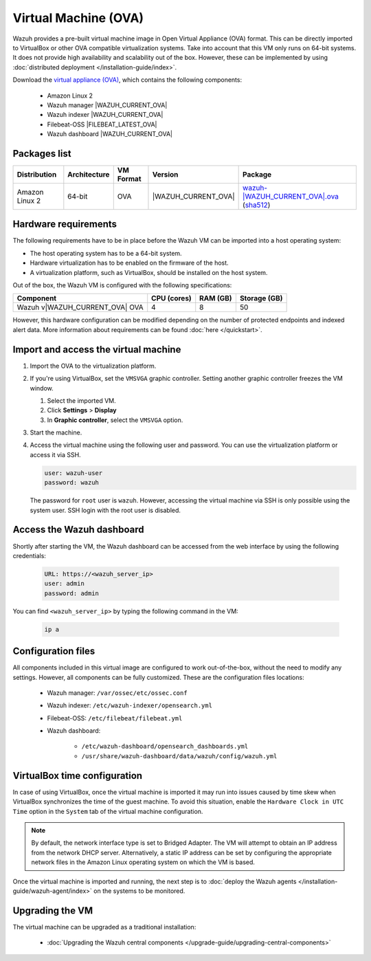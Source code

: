 .. Copyright (C) 2015, Wazuh, Inc.

.. meta::
  :description: The pre-built Wazuh Virtual Machine includes all Wazuh components ready-to-use. Test all Wazuh capabilities with our OVA.  

.. _virtual_machine:

Virtual Machine (OVA)
=====================

Wazuh provides a pre-built virtual machine image in Open Virtual Appliance (OVA) format. This can be directly imported to VirtualBox or other OVA compatible virtualization systems. Take into account that this VM only runs on 64-bit systems. It does not provide high availability and scalability out of the box. However, these can be implemented by using :doc:`distributed deployment </installation-guide/index>`.


Download the `virtual appliance (OVA) <https://packages.wazuh.com/|WAZUH_CURRENT_MAJOR_OVA|/vm/wazuh-|WAZUH_CURRENT_OVA|.ova>`_, which contains the following components:

    - Amazon Linux 2
    - Wazuh manager |WAZUH_CURRENT_OVA|
    - Wazuh indexer |WAZUH_CURRENT_OVA|
    - Filebeat-OSS |FILEBEAT_LATEST_OVA|
    - Wazuh dashboard |WAZUH_CURRENT_OVA|

Packages list
-------------

.. |VM_AL2_64_OVA| replace:: `wazuh-|WAZUH_CURRENT_OVA|.ova <https://packages.wazuh.com/|WAZUH_CURRENT_MAJOR_OVA|/vm/wazuh-|WAZUH_CURRENT_OVA|.ova>`__ (`sha512 <https://packages.wazuh.com/|WAZUH_CURRENT_MAJOR_OVA|/checksums/wazuh/|WAZUH_CURRENT_OVA|/wazuh-|WAZUH_CURRENT_OVA|.ova.sha512>`__)
.. |WAZUH_OVA_VERSION| replace:: |WAZUH_CURRENT_OVA|

+----------------+--------------+--------------+----------------------+------------------+
|  Distribution  | Architecture | VM Format    | Version              | Package          |
+================+==============+==============+======================+==================+
| Amazon Linux 2 |    64-bit    |      OVA     | |WAZUH_OVA_VERSION|  | |VM_AL2_64_OVA|  |
+----------------+--------------+--------------+----------------------+------------------+

Hardware requirements
---------------------

The following requirements have to be in place before the Wazuh VM can be imported into a host operating system:

- The host operating system has to be a 64-bit system. 
- Hardware virtualization has to be enabled on the firmware of the host.
- A virtualization platform, such as VirtualBox, should be installed on the host system.

Out of the box, the Wazuh VM is configured with the following specifications:

.. |OVA_COMPONENT| replace:: Wazuh v|WAZUH_CURRENT_OVA| OVA

+------------------+----------------+--------------+--------------+
|    Component     |   CPU (cores)  |   RAM (GB)   | Storage (GB) |
+==================+================+==============+==============+
| |OVA_COMPONENT|  |       4        |      8       |     50       |
+------------------+----------------+--------------+--------------+

However, this hardware configuration can be modified depending on the number of protected endpoints and indexed alert data. More information about requirements can be found :doc:`here </quickstart>`. 

Import and access the virtual machine
-------------------------------------

#. Import the OVA to the virtualization platform.

#. If you're using VirtualBox, set the ``VMSVGA`` graphic controller. Setting another graphic controller freezes the VM window.

   #. Select the imported VM.
   #. Click **Settings** > **Display**
   #. In **Graphic controller**, select the ``VMSVGA`` option.

#. Start the machine.
#. Access the virtual machine using the following user and password. You can use the virtualization platform or access it via SSH.
 
   .. code-block:: none

      user: wazuh-user
      password: wazuh

   The password for ``root`` user is ``wazuh``. However, accessing the virtual machine via SSH is only possible using the system user. SSH login with the root user is disabled.

Access the Wazuh dashboard
--------------------------

Shortly after starting the VM, the Wazuh dashboard can be accessed from the web interface by using the following credentials:

  .. code-block:: none

     URL: https://<wazuh_server_ip>
     user: admin
     password: admin


You can find ``<wazuh_server_ip>``  by typing the following command in the VM:

  .. code-block:: none

     ip a


Configuration files
-------------------

All components included in this virtual image are configured to work out-of-the-box, without the need to modify any settings. However, all components can be fully customized. These are the configuration files locations:

  - Wazuh manager: ``/var/ossec/etc/ossec.conf``

  - Wazuh indexer: ``/etc/wazuh-indexer/opensearch.yml``
  
  - Filebeat-OSS: ``/etc/filebeat/filebeat.yml``
  
  - Wazuh dashboard: 

     - ``/etc/wazuh-dashboard/opensearch_dashboards.yml``

     - ``/usr/share/wazuh-dashboard/data/wazuh/config/wazuh.yml``

VirtualBox time configuration
-----------------------------

In case of using VirtualBox, once the virtual machine is imported it may run into issues caused by time skew when VirtualBox synchronizes the time of the guest machine. To avoid this situation, enable the ``Hardware Clock in UTC Time`` option in the ``System`` tab of the virtual machine configuration.

.. note::
  By default, the network interface type is set to Bridged Adapter. The VM will attempt to obtain an IP address from the network DHCP server. Alternatively, a static IP address can be set by configuring the appropriate network files in the Amazon Linux operating system on which the VM is based.


Once the virtual machine is imported and running, the next step is to :doc:`deploy the Wazuh agents </installation-guide/wazuh-agent/index>` on the systems to be monitored.


Upgrading the VM
----------------

The virtual machine can be upgraded as a traditional installation:

  - :doc:`Upgrading the Wazuh central components </upgrade-guide/upgrading-central-components>`
